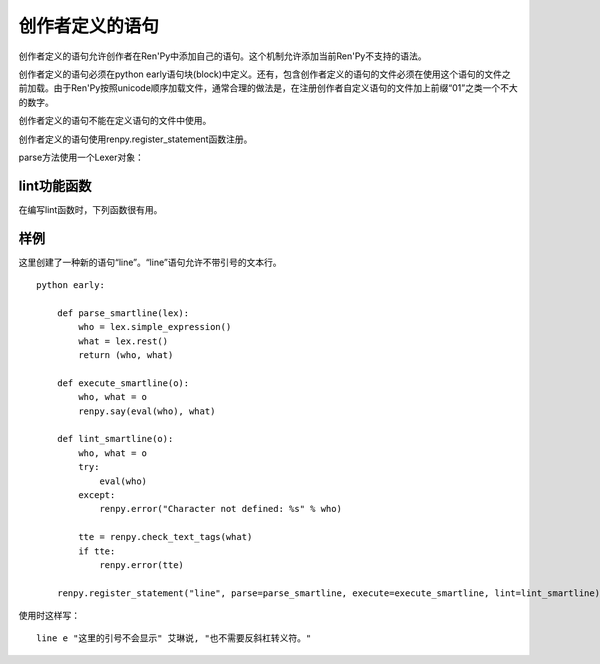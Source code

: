.. _creator-defined-statements:

创作者定义的语句
==========================

创作者定义的语句允许创作者在Ren'Py中添加自己的语句。这个机制允许添加当前Ren'Py不支持的语法。

创作者定义的语句必须在python early语句块(block)中定义。还有，包含创作者定义的语句的文件必须在使用这个语句的文件之前加载。由于Ren'Py按照unicode顺序加载文件，通常合理的做法是，在注册创作者自定义语句的文件加上前缀“01”之类一个不大的数字。

创作者定义的语句不能在定义语句的文件中使用。

创作者定义的语句使用renpy.register_statement函数注册。

.. function:: renpy.register_statement(name, parse=None, lint=None, execute=None, predict=None, next=None, scry=None, block=False, init=False, translatable=False, execute_init=None, label=None, warp=None)

  这个函数注册了一条创作者定义的语句。

  `name`
    一个空格分隔的名称列表作为语句的开头，或者空字符串定义一个新的默认语句(默认语句会替换say语句)。

  `block`
    当这项是False时，语句后面没有语句块(block)。当这项是True时，语句后面需要有语句块(block)，但是最终取决于语法分析器(lexer)如何处理。如果这项是字符串“script”，语句块(block)被认为包含一个或多个Ren'Py脚本语言语句。

  `parse`
    这是函数使用的Lexer对象。这个函数应该处理处理语句并返回一个对系那个。返回的对象作为一个参数传给所有其他函数。后面的入参都是Lexer对象的方法：

  `lint`
    调用这个函数检查语句。入参只有一个，即 *parse* 返回的对象。它调用renpy.error报错。

  `execute`
    当语句执行时，调用这个函数。入参只有一个，即 *parse* 返回的对象。

  `execute_init`
    在初始化阶段调用的函数，运行在优先级priority 0级别。

  `predict`
    预加载语句使用的图像时调用的函数。入参只有一个，即 *parse* 返回的对象。它会返回一个语句使用的可视组件列表。

  `next`
    判断下一个语句时调用的函数。

    如果 *block* 的值不是字符串“script”，这个函数的入参只有一个，即 *parse* 返回的对象。如果 *block* 的值是字符串“script”，就会多一个入参，即语句块(block)第一条语句名对应的对象。

    这个函数应该返回一个字符串，表示跳转的脚本标签(label)名，第二个入参将主控流程切换到标签对应的语句块；这个函数也可以返回None，表示继续执行下一条语句。

  `label`
    调用这个函数决定使用语句的脚本标签(label)名。如果函数返回的是字符串，字符串对应的语句标签可以被call或jump。

  `warp`
    调用这个函数决定在warp时是否执行这个语句。如果函数存在并返回True，warp时就运行这个函数，否则在warp时不执行语句。

  `scry`
    Ren'Py内部使用。

  `init`
    如果这个语句应该在初始化阶段运行，这项就是True。(如果语句没有在某个init语句块中，会被自动放置到init 0语句块里。)这项会调用execute函数，还有execute_init函数。

parse方法使用一个Lexer对象：

.. class:: Lexer

    .. method:: eol()

        如果Lexer对象处于这行结尾则返回True。

    .. method:: match(re)

        匹配一个任意的正则表达式(regexp)字符串。

        Lexer对象中的所有语句都会使用这个方法。首先跳过空白，尝试在一行中匹配。如果匹配成功，返回匹配到的文本。否则，返回None。

    .. method:: keyword(s)

        匹配关键词 `s` 。

    .. method:: name()

        匹配一个名称。名称不会是内建的关键词。

    .. method:: word()

        匹配任何词，包括关键词。返回匹配目标词所在的整段文本。

    .. method:: string()

        匹配一个Ren'Py字符串。

    .. method:: integer()

        匹配一个整数，返回包含这个整数的字符串。

    .. method:: float()

        匹配一个浮点数，返回包含这个浮点数的字符串。

    .. method:: simple_expression()

        匹配一个简单Python表达式，并将其作为字符串返回。

    .. method:: rest()

        跳过空白，返回一行的其他内容。

    .. method:: checkpoint()

        返回一个不透明对象，这个对方表现出Lexer当前状态。

    .. method:: revert(o)

        当 `o` 是一个checkpoint()返回的对象时，将Lexer恢复为调用checkpoint()时的状态。(用于回溯。)

    .. method:: subblock_lexer()

        返回一个Lexer对象，用于当前行相关联的语句块(block)。

    .. method:: advance()

        在一个子块(subblock)Lexer中，前进到下一行。在第一行之前必须调用这个方法，这样第一行才会被处理。

.. _lint-utility-functions:

lint功能函数
----------------------

在编写lint函数时，下列函数很有用。

.. function:: renpy.check_text_tags(s)


  检查文本标签 `s` 的正确性。如果存在错误则返回错误字符串，没有错误则返回None。

.. _example:

样例
-------

这里创建了一种新的语句“line”。“line”语句允许不带引号的文本行。 ::

    python early:

        def parse_smartline(lex):
            who = lex.simple_expression()
            what = lex.rest()
            return (who, what)

        def execute_smartline(o):
            who, what = o
            renpy.say(eval(who), what)

        def lint_smartline(o):
            who, what = o
            try:
                eval(who)
            except:
                renpy.error("Character not defined: %s" % who)

            tte = renpy.check_text_tags(what)
            if tte:
                renpy.error(tte)

        renpy.register_statement("line", parse=parse_smartline, execute=execute_smartline, lint=lint_smartline)

使用时这样写：

::

    line e "这里的引号不会显示" 艾琳说, "也不需要反斜杠转义符。"
